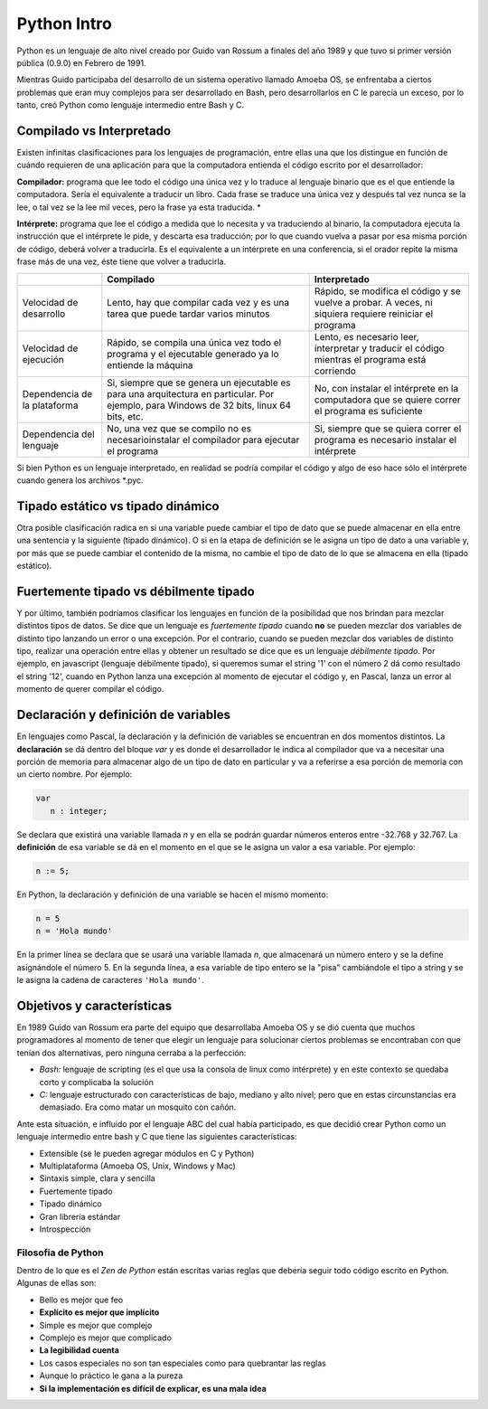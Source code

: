 Python Intro
============

Python es un lenguaje de alto nivel creado por Guido van Rossum a
finales del año 1989 y que tuvo si primer versión pública (0.9.0) en
Febrero de 1991.

Mientras Guido participaba del desarrollo de un sistema
operativo llamado Amoeba OS, se enfrentaba a ciertos problemas que eran
muy complejos para ser desarrollado en Bash, pero desarrollarlos en C le
parecía un exceso, por lo tanto, creó Python como lenguaje intermedio
entre Bash y C.

.. raw:: html

   <!-- http://pythoniza.me/books/ -->

Compilado vs Interpretado
-------------------------

Existen infinitas clasificaciones para los lenguajes de programación,
entre ellas una que los distingue en función de cuándo requieren de una
aplicación para que la computadora entienda el código escrito por el
desarrollador:

**Compilador:** programa que lee todo el
código una única vez y lo traduce al lenguaje binario que es el que
entiende la computadora. Sería el equivalente a traducir un libro. Cada
frase se traduce una única vez y después tal vez nunca se la lee, o tal
vez se la lee mil veces, pero la frase ya esta traducida. \*

**Intérprete:** programa que lee el código a medida que lo necesita y
va traduciendo al binario, la computadora ejecuta la instrucción que el
intérprete le pide, y descarta esa traducción; por lo que cuando vuelva
a pasar por esa misma porción de código, deberá volver a traducirla. Es
el equivalente a un intérprete en una conferencia, si el orador repite
la misma frase más de una vez, éste tiene que volver a traducirla.


+-------------+-------------------------------+--------------------------------+
|             | **Compilado**                 | **Interpretado**               |
|             |                               |                                |
+=============+===============================+================================+
| Velocidad   | Lento, hay que compilar cada  | Rápido, se modifica el         |
| de          | vez y es una tarea que puede  | código y se vuelve a probar.   |
| desarrollo  | tardar varios minutos         | A veces, ni siquiera           |
|             |                               | requiere reiniciar el programa |
+-------------+-------------------------------+--------------------------------+
| Velocidad   | Rápido, se compila una única  | Lento, es necesario leer,      |
| de          | vez todo el programa y el     | interpretar y traducir el      |
| ejecución   | ejecutable generado ya lo     | código mientras el programa    |
|             | entiende la máquina           | está corriendo                 |
+-------------+-------------------------------+--------------------------------+
| Dependencia | Si, siempre que se genera un  | No, con instalar el intérprete |
| de la       | ejecutable es para una        | en la computadora que se       |
| plataforma  | arquitectura en particular.   | quiere correr el programa es   |
|             | Por ejemplo, para Windows de  | suficiente                     |
|             | 32 bits, linux 64 bits, etc.  |                                |
+-------------+-------------------------------+--------------------------------+
| Dependencia | No, una vez que se compilo no | Si, siempre que se quiera      |
| del         | es necesarioinstalar el       | correr el programa es          |
| lenguaje    | compilador para ejecutar el   | necesario instalar el          |
|             | programa                      | intérprete                     |
+-------------+-------------------------------+--------------------------------+

Si bien Python es un lenguaje interpretado, en realidad se podría
compilar el código y algo de eso hace sólo el intérprete cuando genera
los archivos \*.pyc.

Tipado estático vs tipado dinámico
----------------------------------

Otra posible clasificación radica en si una variable puede cambiar el
tipo de dato que se puede almacenar en ella entre una sentencia y la
siguiente (tipado dinámico). O si en la etapa de definición se le asigna
un tipo de dato a una variable y, por más que se puede cambiar el
contenido de la misma, no cambie el tipo de dato de lo que se almacena
en ella (tipado estático).

Fuertemente tipado vs débilmente tipado
---------------------------------------

Y por último, también podríamos clasificar los lenguajes en función de
la posibilidad que nos brindan para mezclar distintos tipos de datos. Se
dice que un lenguaje es *fuertemente tipado* cuando **no** se pueden
mezclar dos variables de distinto tipo lanzando un error o una
excepción. Por el contrario, cuando se pueden mezclar dos variables de
distinto tipo, realizar una operación entre ellas y obtener un resultado
se dice que es un lenguaje *débilmente tipado*. Por ejemplo, en
javascript (lenguaje débilmente tipado), si queremos sumar el string '1'
con el número 2 dá como resultado el string '12', cuando en Python lanza
una excepción al momento de ejecutar el código y, en Pascal, lanza un
error al momento de querer compilar el código.

Declaración y definición de variables
-------------------------------------

En lenguajes como Pascal, la declaración y la definición de variables se
encuentran en dos momentos distintos. La **declaración** se dá dentro
del bloque *var* y es donde el desarrollador le indica al compilador que
va a necesitar una porción de memoria para almacenar algo de un tipo de
dato en particular y va a referirse a esa porción de memoria con un
cierto nombre. Por ejemplo:

.. code:: pascal

    var
       n : integer;

Se declara que existirá una variable llamada *n* y en ella se podrán
guardar números enteros entre -32.768 y 32.767. La **definición** de esa
variable se dá en el momento en el que se le asigna un valor a esa
variable. Por ejemplo:

.. code:: pascal

    n := 5;

En Python, la declaración y definición de una variable se hacen el mismo
momento:

.. code:: python

    n = 5
    n = 'Hola mundo'

En la primer línea se declara que se usará una variable llamada *n*, que
almacenará un número entero y se la define asignándole el número 5. En
la segunda línea, a esa variable de tipo entero se la "pisa" cambiándole
el tipo a string y se le asigna la cadena de caracteres
``'Hola mundo'``.

Objetivos y características
---------------------------

En 1989 Guido van Rossum era parte del equipo que desarrollaba Amoeba OS
y se dió cuenta que muchos programadores al momento de tener que elegir
un lenguaje para solucionar ciertos problemas se encontraban con que
tenían dos alternativas, pero ninguna cerraba a la perfección:

* *Bash:* lenguaje de scripting (es el que usa la consola de linux como
  intérprete) y en este contexto se quedaba corto y complicaba la solución
* *C:* lenguaje estructurado con características de bajo, mediano y
  alto nivel; pero que en estas circunstancias era demasiado. Era como
  matar un mosquito con cañón.

Ante esta situación, e influido por el lenguaje ABC del cual había
participado, es que decidió crear Python como un lenguaje intermedio
entre bash y C que tiene las siguientes características:

* Extensible (se le pueden agregar módulos en C y Python)
* Multiplataforma (Amoeba OS, Unix, Windows y Mac)
* Sintaxis simple, clara y sencilla
* Fuertemente tipado
* Tipado dinámico
* Gran librería estándar
* Introspección

Filosofia de Python
~~~~~~~~~~~~~~~~~~~

Dentro de lo que es el *Zen de Python* están escritas varias reglas que
debería seguir todo código escrito en Python. Algunas de ellas son:

* Bello es mejor que feo
* **Explícito es mejor que implícito**
* Simple es mejor que complejo
* Complejo es mejor que complicado
* **La legibilidad cuenta**
* Los casos especiales no son tan especiales como para quebrantar las reglas
* Aunque lo práctico le gana a la pureza
* **Si la implementación es difícil de explicar, es una mala idea**

